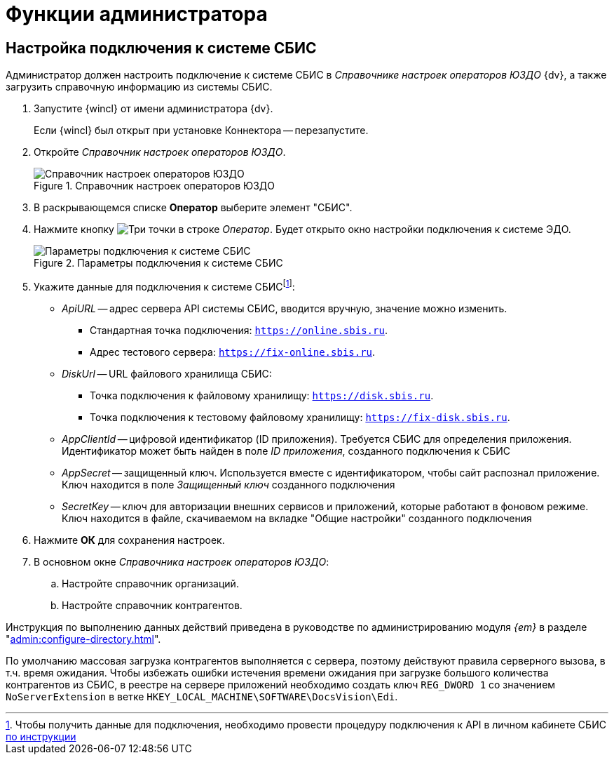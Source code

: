= Функции администратора

[#settings]
== Настройка подключения к системе СБИС

Администратор должен настроить подключение к системе СБИС в _Справочнике настроек операторов ЮЗДО_ {dv}, а также загрузить справочную информацию из системы СБИС.

. Запустите {wincl} от имени администратора {dv}.
+
Если {wincl} был открыт при установке Коннектора -- перезапустите.
+
. Откройте _Справочник настроек операторов ЮЗДО_.
+
.Справочник настроек операторов ЮЗДО
image::dictionary.png[Справочник настроек операторов ЮЗДО]
+
. В раскрывающемся списке *Оператор* выберите элемент "СБИС".
. Нажмите кнопку image:buttons/three-dots.png[Три точки] в строке _Оператор_. Будет открыто окно настройки подключения к системе ЭДО.
+
.Параметры подключения к системе СБИС
image::operator-settings.png[Параметры подключения к системе СБИС]
+
. Укажите данные для подключения к системе СБИСfootnote:[Чтобы получить данные для подключения, необходимо провести процедуру подключения к API в личном кабинете СБИС https://sbis.ru/help/ofd/api/api_cash/auth?ysclid=lssoos4lk9273340146[по инструкции]]:
+
* _ApiURL_ -- адрес сервера API системы СБИС, вводится вручную, значение можно изменить. +
** Стандартная точка подключения: `https://online.sbis.ru`.
** Адрес тестового сервера: `https://fix-online.sbis.ru`.
* _DiskUrl_ -- URL файлового хранилища СБИС:
** Точка подключения к файловому хранилищу: `https://disk.sbis.ru`.
** Точка подключения к тестовому файловому хранилищу: `https://fix-disk.sbis.ru`.
* _AppClientId_ -- цифровой идентификатор (ID приложения). Требуется СБИС для определения приложения. Идентификатор может быть найден в поле _ID приложения_, созданного подключения к СБИС
* _AppSecret_ -- защищенный ключ. Используется вместе с идентификатором, чтобы сайт распознал приложение. Ключ находится в поле _Защищенный ключ_ созданного подключения
* _SecretKey_ -- ключ для авторизации внешних сервисов и приложений, которые работают в фоновом режиме. Ключ находится в файле, скачиваемом на вкладке "Общие настройки" созданного подключения
+
. Нажмите *ОК* для сохранения настроек.
. В основном окне _Справочника настроек операторов ЮЗДО_:
+
.. Настройте справочник организаций.
.. Настройте справочник контрагентов.

Инструкция по выполнению данных действий приведена в руководстве по администрированию модуля _{em}_ в разделе "xref:admin:configure-directory.adoc[]".

****
По умолчанию массовая загрузка контрагентов выполняется с сервера, поэтому действуют правила серверного вызова, в т.ч. время ожидания. Чтобы избежать ошибки истечения времени ожидания при загрузке большого количества контрагентов из СБИС, в реестре на сервере приложений необходимо создать ключ `REG_DWORD 1` со значением `NoServerExtension` в ветке `HKEY_LOCAL_MACHINE\SOFTWARE\DocsVision\Edi`.
****

